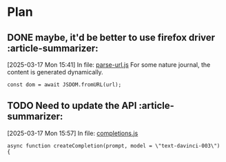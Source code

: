 * Plan

** DONE maybe, it'd be better to use firefox driver    :article-summarizer:
CLOSED: [2025-03-18 Tue 16:43]
:LOGBOOK:
- State "DONE"       from "TODO"       [2025-03-18 Tue 16:43]
:END:
[2025-03-17 Mon 15:41] In file: [[file:///home/dustin/github/article-summarizer/src/parse-url.js::11][parse-url.js]]
For some nature journal,  the content is generated dynamically.
#+BEGIN_SRC js2
  const dom = await JSDOM.fromURL(url);
#+END_SRC

** TODO Need to update the API    :article-summarizer:
[2025-03-17 Mon 15:57] In file: [[file:///home/dustin/github/article-summarizer/src/completions.js::14][completions.js]]
#+BEGIN_SRC js2
async function createCompletion(prompt, model = \"text-davinci-003\") {
#+END_SRC


